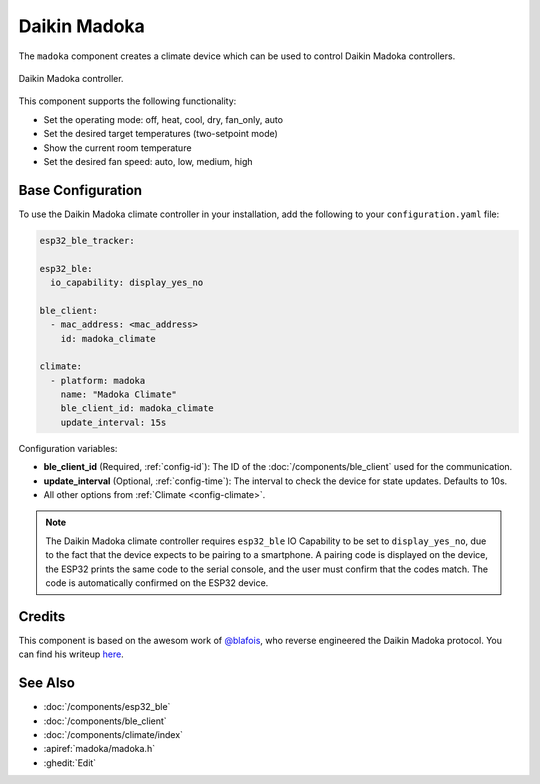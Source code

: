Daikin Madoka
=============

.. seo::
    :description: Instructions for setting up Daikin Madoka climate controller with ESPHome.
    :image: daikin.png

The ``madoka`` component creates a climate device which can be used
to control Daikin Madoka controllers.

.. figure:: images/madoka.png
    :align: center
    :width: 60.0%

    Daikin Madoka controller.

This component supports the following functionality:

- Set the operating mode: off, heat, cool, dry, fan_only, auto
- Set the desired target temperatures (two-setpoint mode)
- Show the current room temperature
- Set the desired fan speed: auto, low, medium, high

Base Configuration
------------------

To use the Daikin Madoka climate controller in your installation, add the following to your ``configuration.yaml`` file:

.. code-block:: yaml

    esp32_ble_tracker:

    esp32_ble:
      io_capability: display_yes_no

    ble_client:
      - mac_address: <mac_address>
        id: madoka_climate

    climate:
      - platform: madoka
        name: "Madoka Climate"
        ble_client_id: madoka_climate
        update_interval: 15s

Configuration variables:

- **ble_client_id** (Required, :ref:`config-id`): The ID of the :doc:`/components/ble_client` used for the communication.
- **update_interval** (Optional, :ref:`config-time`): The interval to check the device for state updates. Defaults to 10s.
- All other options from :ref:`Climate <config-climate>`.

.. note::

    The Daikin Madoka climate controller requires ``esp32_ble`` IO Capability to be set to ``display_yes_no``, due to the fact that the device expects to be pairing to a smartphone.
    A pairing code is displayed on the device, the ESP32 prints the same code to the serial console, and the user must confirm that the codes match. The code is automatically confirmed on the ESP32 device.

Credits
-------

This component is based on the awesom work of `@blafois <https://github.com/blafois>`__, who reverse engineered the Daikin Madoka protocol.
You can find his writeup `here <https://github.com/blafois/Daikin-Madoka-BRC1H-BLE-Reverse>`__.

See Also
--------

- :doc:`/components/esp32_ble`
- :doc:`/components/ble_client`
- :doc:`/components/climate/index`
- :apiref:`madoka/madoka.h`
- :ghedit:`Edit`
